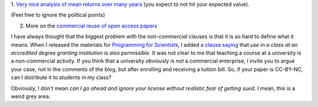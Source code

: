 1. `Very nice analysis of mean returns over many years
<http://johnhcochrane.blogspot.in/2013/07/the-value-of-public-sector-pensions.html>`__
(you expect to not hit your expected value).

(Feel free to ignore the political points)

2. More on the `commercial reuse of open access papers <http://proteinsandwavefunctions.blogspot.dk/2013/07/commercial-reuse-of-published.html>`__

I have always thought that the biggest problem with the *non-commercial*
clauses is that it is so hard to define what it means. When I released the
materials for `Programming for Scientists
<https://github.com/luispedro/Programming-for-Scientists>`__, I added `a clause
saying <http://luispedro.org/pfs/copyright.html>`__ that *use in a class at an
accredited degree granting institution is also permissible*. It was not clear
to me that teaching a course at a university is a non-commercial activity. If
you think that a university *obviously is not* a commercial enterprise, I
invite you to argue your case, not in the comments of the blog, but after
enrolling and receiving a tuition bill. So, if your paper is CC-BY-NC, can I
distribute it to students in my class?

Obviously, I don't mean *can I go ahead and ignore your license without
realistic fear of getting sued*. I mean, this is a weird grey area.

